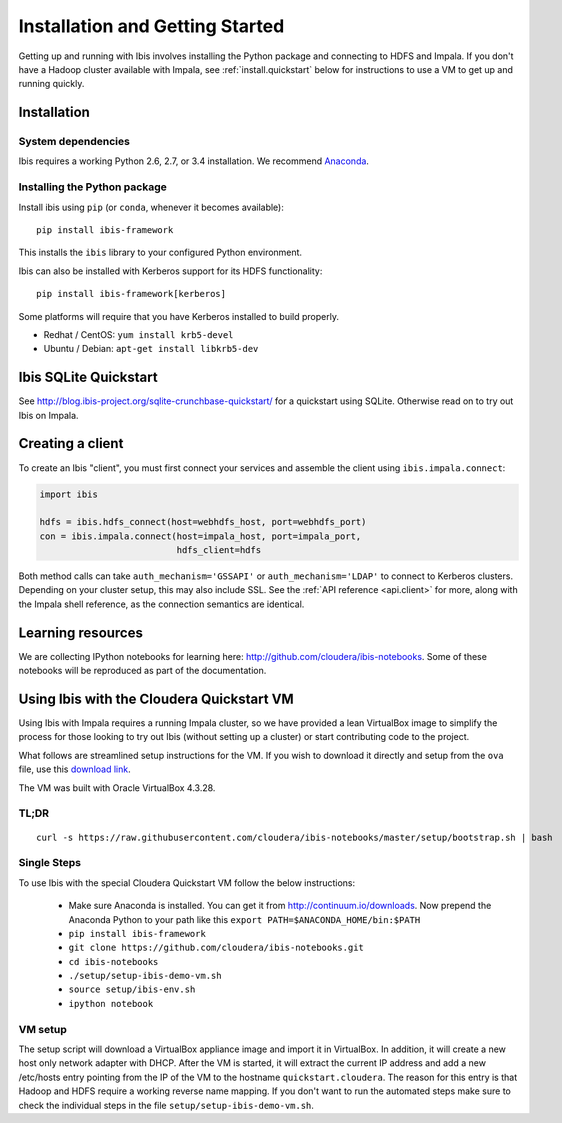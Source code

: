 .. _install:

********************************
Installation and Getting Started
********************************

Getting up and running with Ibis involves installing the Python package and
connecting to HDFS and Impala. If you don't have a Hadoop cluster available
with Impala, see :ref:`install.quickstart` below for instructions to use a VM
to get up and running quickly.

Installation
------------

System dependencies
~~~~~~~~~~~~~~~~~~~

Ibis requires a working Python 2.6, 2.7, or 3.4 installation. We recommend
`Anaconda <http://continuum.io/downloads>`_.

Installing the Python package
~~~~~~~~~~~~~~~~~~~~~~~~~~~~~

Install ibis using ``pip`` (or ``conda``, whenever it becomes available):

::

  pip install ibis-framework

This installs the ``ibis`` library to your configured Python environment.

Ibis can also be installed with Kerberos support for its HDFS functionality:

::

  pip install ibis-framework[kerberos]

Some platforms will require that you have Kerberos installed to build properly.

* Redhat / CentOS: ``yum install krb5-devel``
* Ubuntu / Debian: ``apt-get install libkrb5-dev``

.. _install.sqlite:

Ibis SQLite Quickstart
----------------------

See http://blog.ibis-project.org/sqlite-crunchbase-quickstart/ for a quickstart
using SQLite. Otherwise read on to try out Ibis on Impala.

Creating a client
-----------------

To create an Ibis "client", you must first connect your services and assemble
the client using ``ibis.impala.connect``:

.. code-block:: python

   import ibis

   hdfs = ibis.hdfs_connect(host=webhdfs_host, port=webhdfs_port)
   con = ibis.impala.connect(host=impala_host, port=impala_port,
                             hdfs_client=hdfs

Both method calls can take ``auth_mechanism='GSSAPI'`` or
``auth_mechanism='LDAP'`` to connect to Kerberos clusters.  Depending on your
cluster setup, this may also include SSL. See the :ref:`API reference
<api.client>` for more, along with the Impala shell reference, as the
connection semantics are identical.

Learning resources
------------------

We are collecting IPython notebooks for learning here:
http://github.com/cloudera/ibis-notebooks. Some of these notebooks will be
reproduced as part of the documentation.

.. _install.quickstart:

Using Ibis with the Cloudera Quickstart VM
------------------------------------------

Using Ibis with Impala requires a running Impala cluster, so we have provided a
lean VirtualBox image to simplify the process for those looking to try out Ibis
(without setting up a cluster) or start contributing code to the project.

What follows are streamlined setup instructions for the VM. If you wish to
download it directly and setup from the ``ova`` file, use this `download link
<http://archive.cloudera.com/cloudera-ibis/ibis-demo.ova>`_.

The VM was built with Oracle VirtualBox 4.3.28.

TL;DR
~~~~~

::

    curl -s https://raw.githubusercontent.com/cloudera/ibis-notebooks/master/setup/bootstrap.sh | bash

Single Steps
~~~~~~~~~~~~

To use Ibis with the special Cloudera Quickstart VM follow the below
instructions:

  * Make sure Anaconda is installed. You can get it from
    http://continuum.io/downloads. Now prepend the Anaconda Python
    to your path like this ``export PATH=$ANACONDA_HOME/bin:$PATH``
  * ``pip install ibis-framework``
  * ``git clone https://github.com/cloudera/ibis-notebooks.git``
  * ``cd ibis-notebooks``
  * ``./setup/setup-ibis-demo-vm.sh``
  * ``source setup/ibis-env.sh``
  * ``ipython notebook``

VM setup
~~~~~~~~

The setup script will download a VirtualBox appliance image and import it in
VirtualBox. In addition, it will create a new host only network adapter with
DHCP. After the VM is started, it will extract the current IP address and add a
new /etc/hosts entry pointing from the IP of the VM to the hostname
``quickstart.cloudera``. The reason for this entry is that Hadoop and HDFS
require a working reverse name mapping. If you don't want to run the automated
steps make sure to check the individual steps in the file
``setup/setup-ibis-demo-vm.sh``.
